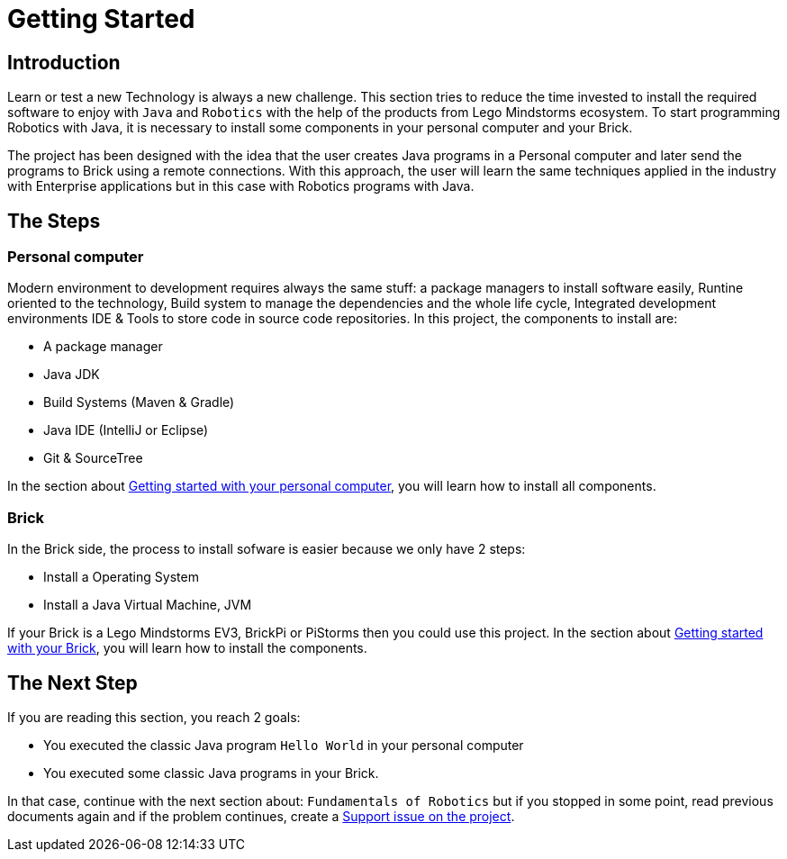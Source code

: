 # Getting Started

## Introduction

Learn or test a new Technology is always a new challenge. This section tries to
reduce the time invested to install the required software to enjoy with
`Java` and `Robotics` with the help of the products from Lego Mindstorms ecosystem.
To start programming Robotics with Java, it is necessary to install some components in your personal computer and your Brick.

The project has been designed with the idea that the user creates Java programs in a Personal computer
and later send the programs to Brick using a remote connections. With this approach, the user will learn the same techniques applied in the industry with Enterprise applications
but in this case with Robotics programs with Java.

## The Steps

### Personal computer

Modern environment to development requires always the same stuff:
a package managers to install software easily, Runtine oriented to the technology, Build system to manage the dependencies and the whole life cycle,
Integrated development environments IDE & Tools to store code in source code repositories.
In this project, the components to install are:

- A package manager
- Java JDK
- Build Systems (Maven & Gradle)
- Java IDE (IntelliJ or Eclipse)
- Git & SourceTree

In the section about link:laptop.html[Getting started with your personal computer],
you will learn how to install all components.

### Brick

In the Brick side, the process to install sofware is easier because we only have 2 steps:

- Install a Operating System
- Install a Java Virtual Machine, JVM

If your Brick is a Lego Mindstorms EV3, BrickPi or PiStorms then you could use this project.
In the section about link:brick.html[Getting started with your Brick],
you will learn how to install the components.

## The Next Step

If you are reading this section, you reach 2 goals:

- You executed the classic Java program `Hello World` in your personal computer
- You executed some classic Java programs in your Brick.

In that case, continue with the next section about: `Fundamentals of Robotics`
but if you stopped in some point, read previous documents again and if the problem
 continues, create a link:https://github.com/ev3dev-lang-java/ev3dev-lang-java/issues/[Support issue on the project].
